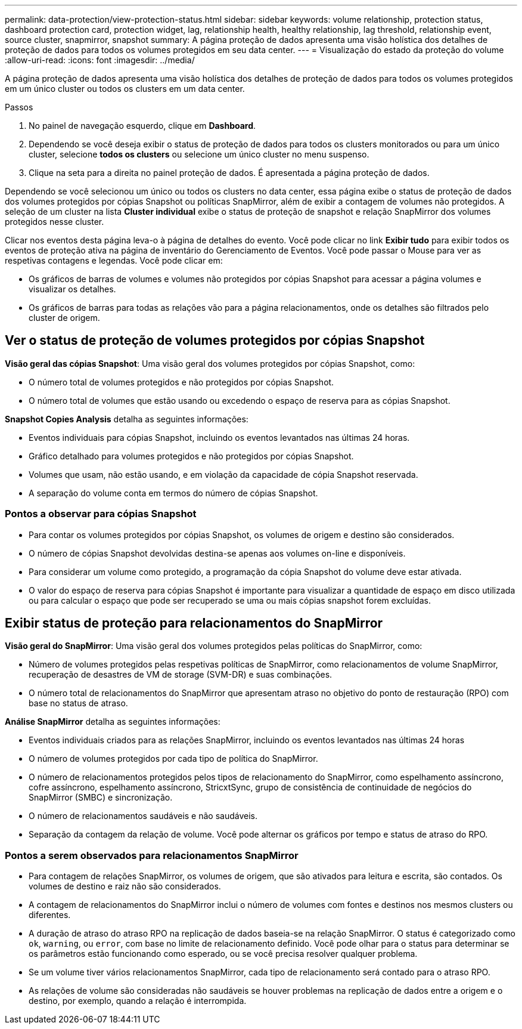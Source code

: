 ---
permalink: data-protection/view-protection-status.html 
sidebar: sidebar 
keywords: volume relationship, protection status, dashboard protection card, protection widget, lag, relationship health, healthy relationship, lag threshold, relationship event, source cluster, snapmirror, snapshot 
summary: A página proteção de dados apresenta uma visão holística dos detalhes de proteção de dados para todos os volumes protegidos em seu data center. 
---
= Visualização do estado da proteção do volume
:allow-uri-read: 
:icons: font
:imagesdir: ../media/


[role="lead"]
A página proteção de dados apresenta uma visão holística dos detalhes de proteção de dados para todos os volumes protegidos em um único cluster ou todos os clusters em um data center.

.Passos
. No painel de navegação esquerdo, clique em *Dashboard*.
. Dependendo se você deseja exibir o status de proteção de dados para todos os clusters monitorados ou para um único cluster, selecione *todos os clusters* ou selecione um único cluster no menu suspenso.
. Clique na seta para a direita no painel proteção de dados. É apresentada a página proteção de dados.


Dependendo se você selecionou um único ou todos os clusters no data center, essa página exibe o status de proteção de dados dos volumes protegidos por cópias Snapshot ou políticas SnapMirror, além de exibir a contagem de volumes não protegidos. A seleção de um cluster na lista *Cluster individual* exibe o status de proteção de snapshot e relação SnapMirror dos volumes protegidos nesse cluster.

Clicar nos eventos desta página leva-o à página de detalhes do evento. Você pode clicar no link *Exibir tudo* para exibir todos os eventos de proteção ativa na página de inventário do Gerenciamento de Eventos. Você pode passar o Mouse para ver as respetivas contagens e legendas. Você pode clicar em:

* Os gráficos de barras de volumes e volumes não protegidos por cópias Snapshot para acessar a página volumes e visualizar os detalhes.
* Os gráficos de barras para todas as relações vão para a página relacionamentos, onde os detalhes são filtrados pelo cluster de origem.




== Ver o status de proteção de volumes protegidos por cópias Snapshot

*Visão geral das cópias Snapshot*: Uma visão geral dos volumes protegidos por cópias Snapshot, como:

* O número total de volumes protegidos e não protegidos por cópias Snapshot.
* O número total de volumes que estão usando ou excedendo o espaço de reserva para as cópias Snapshot.


*Snapshot Copies Analysis* detalha as seguintes informações:

* Eventos individuais para cópias Snapshot, incluindo os eventos levantados nas últimas 24 horas.
* Gráfico detalhado para volumes protegidos e não protegidos por cópias Snapshot.
* Volumes que usam, não estão usando, e em violação da capacidade de cópia Snapshot reservada.
* A separação do volume conta em termos do número de cópias Snapshot.




=== Pontos a observar para cópias Snapshot

* Para contar os volumes protegidos por cópias Snapshot, os volumes de origem e destino são considerados.
* O número de cópias Snapshot devolvidas destina-se apenas aos volumes on-line e disponíveis.
* Para considerar um volume como protegido, a programação da cópia Snapshot do volume deve estar ativada.
* O valor do espaço de reserva para cópias Snapshot é importante para visualizar a quantidade de espaço em disco utilizada ou para calcular o espaço que pode ser recuperado se uma ou mais cópias snapshot forem excluídas.




== Exibir status de proteção para relacionamentos do SnapMirror

*Visão geral do SnapMirror*: Uma visão geral dos volumes protegidos pelas políticas do SnapMirror, como:

* Número de volumes protegidos pelas respetivas políticas de SnapMirror, como relacionamentos de volume SnapMirror, recuperação de desastres de VM de storage (SVM-DR) e suas combinações.
* O número total de relacionamentos do SnapMirror que apresentam atraso no objetivo do ponto de restauração (RPO) com base no status de atraso.


*Análise SnapMirror* detalha as seguintes informações:

* Eventos individuais criados para as relações SnapMirror, incluindo os eventos levantados nas últimas 24 horas
* O número de volumes protegidos por cada tipo de política do SnapMirror.
* O número de relacionamentos protegidos pelos tipos de relacionamento do SnapMirror, como espelhamento assíncrono, cofre assíncrono, espelhamento assíncrono, StricxtSync, grupo de consistência de continuidade de negócios do SnapMirror (SMBC) e sincronização.
* O número de relacionamentos saudáveis e não saudáveis.
* Separação da contagem da relação de volume. Você pode alternar os gráficos por tempo e status de atraso do RPO.




=== Pontos a serem observados para relacionamentos SnapMirror

* Para contagem de relações SnapMirror, os volumes de origem, que são ativados para leitura e escrita, são contados. Os volumes de destino e raiz não são considerados.
* A contagem de relacionamentos do SnapMirror inclui o número de volumes com fontes e destinos nos mesmos clusters ou diferentes.
* A duração de atraso do atraso RPO na replicação de dados baseia-se na relação SnapMirror. O status é categorizado como `ok`, `warning`, ou `error`, com base no limite de relacionamento definido. Você pode olhar para o status para determinar se os parâmetros estão funcionando como esperado, ou se você precisa resolver qualquer problema.
* Se um volume tiver vários relacionamentos SnapMirror, cada tipo de relacionamento será contado para o atraso RPO.
* As relações de volume são consideradas não saudáveis se houver problemas na replicação de dados entre a origem e o destino, por exemplo, quando a relação é interrompida.

